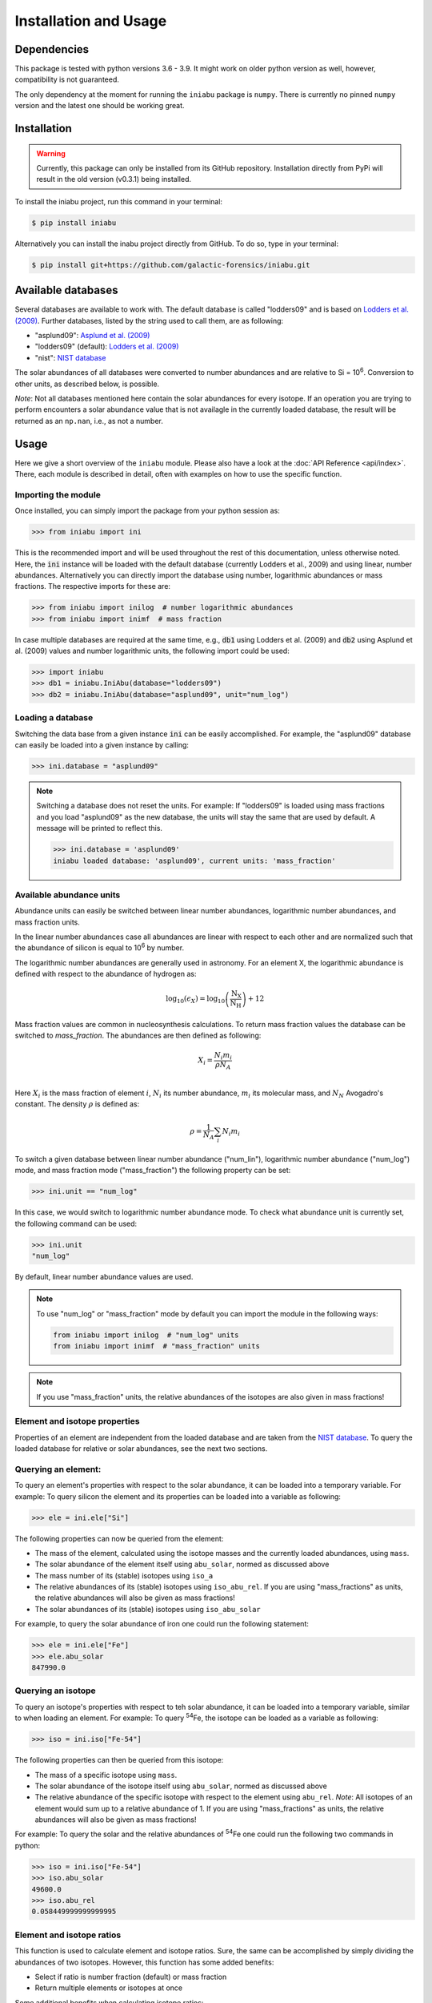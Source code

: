 Installation and Usage
======================


Dependencies
------------

This package is tested
with python versions 3.6 - 3.9.
It might work on older python version as well,
however,
compatibility is not guaranteed.

The only dependency at the moment
for running the ``iniabu`` package
is ``numpy``.
There is currently no pinned ``numpy`` version
and the latest one should be working great.


Installation
------------

.. warning:: Currently,
    this package can only be installed from its GitHub repository.
    Installation directly from PyPi
    will result in the old version (v0.3.1) being installed.

To install the iniabu project,
run this command in your terminal:

.. code-block:: console

   $ pip install iniabu

Alternatively you can install the inabu project directly from GitHub.
To do so, type in your terminal:

.. code-block:: console

    $ pip install git+https://github.com/galactic-forensics/iniabu.git


Available databases
-------------------
Several databases are available to work with.
The default database is called "lodders09"
and is based on
`Lodders et al. (2009) <https://doi.org/10.1007/978-3-540-88055-4_34>`_.
Further databases,
listed by the string used to call them,
are as following:

- "asplund09": `Asplund et al. (2009) <https://doi.org/10.1146/annurev.astro.46.060407.145222>`_
- "lodders09" (default): `Lodders et al. (2009) <https://doi.org/10.1007/978-3-540-88055-4_34>`_
- "nist": `NIST database <https://www.nist.gov/pml/atomic-weights-and-isotopic-compositions-relative-atomic-masses>`_

The solar abundances of all databases
were converted to number abundances
and are relative to Si = 10\ :sup:`6`.
Conversion to other units,
as described below,
is possible.

*Note*: Not all databases mentioned here
contain the solar abundances for every isotope.
If an operation you are trying to perform
encounters a solar abundance value that is not availagle
in the currently loaded database,
the result will be returned as an ``np.nan``,
i.e., as not a number.


Usage
-----

Here we give a short overview of the ``iniabu`` module.
Please also have a look at the
:doc:`API Reference <api/index>`.
There,
each module is described in detail,
often with examples on how to use the specific function.


Importing the module
~~~~~~~~~~~~~~~~~~~~

Once installed,
you can simply import the package
from your python session as:

.. code-block:: python

    >>> from iniabu import ini

This is the recommended import
and will be used throughout
the rest of this documentation,
unless otherwise noted.
Here, the :code:`ini` instance will be loaded
with the default database
(currently Lodders et al., 2009)
and using linear,
number abundances.
Alternatively you can directly import
the database using number, logarithmic abundances
or mass fractions.
The respective imports for these are:

.. code-block:: python

  >>> from iniabu import inilog  # number logarithmic abundances
  >>> from iniabu import inimf  # mass fraction


In case multiple databases
are required at the same time,
e.g., :code:`db1` using Lodders et al. (2009)
and :code:`db2` using Asplund et al. (2009) values and number logarithmic units,
the following import could be used:

.. code-block:: python

    >>> import iniabu
    >>> db1 = iniabu.IniAbu(database="lodders09")
    >>> db2 = iniabu.IniAbu(database="asplund09", unit="num_log")


Loading a database
~~~~~~~~~~~~~~~~~~

Switching the data base from a given instance :code:`ini`
can be easily accomplished.
For example, the "asplund09" database
can easily be loaded into a given instance
by calling:

.. code-block:: python

    >>> ini.database = "asplund09"

.. note:: Switching a database does not reset the units.
  For example: If "lodders09" is loaded
  using mass fractions and you load
  "asplund09" as the new database,
  the units will stay the same that are used by default.
  A message will be printed to reflect this.

  .. code-block:: python

    >>> ini.database = 'asplund09'
    iniabu loaded database: 'asplund09', current units: 'mass_fraction'



Available abundance units
~~~~~~~~~~~~~~~~~~~~~~~~~

Abundance units can easily be switched between
linear number abundances,
logarithmic number abundances,
and mass fraction units.

In the linear number abundances case
all abundances are linear with respect to each other
and are normalized
such that the abundance of silicon
is equal to 10\ :sup:`6` by number.


The logarithmic number abundances
are generally used in astronomy.
For an element X,
the logarithmic abundance is defined
with respect to the abundance of hydrogen as:

.. math::

  \log_{10}(\epsilon_X) = \log_{10} \left(\frac{\mathrm{N}_\mathrm{X}}{\mathrm{N}_\mathrm{H}}\right) + 12

Mass fraction values
are common in nucleosynthesis calculations.
To return mass fraction values
the database can be switched to `mass_fraction`.
The abundances are then defined as following:

.. math::

  X_{i} = \frac{N_{i} m_{i}}{\rho N_{A}} \\

Here :math:`X_{i}` is the mass fraction
of element :math:`i`,
:math:`N_{i}` its number abundance,
:math:`m_{i}` its molecular mass,
and :math:`N_{N}` Avogadro's constant.
The density :math:`\rho`
is defined as:

.. math::

  \rho = \frac{1}{N_{A}} \sum_i N_{i} m_{i}

To switch a given database between
linear number abundance ("num_lin"),
logarithmic number abundance ("num_log") mode,
and mass fraction mode ("mass_fraction")
the following property can be set:

.. code-block:: python

    >>> ini.unit == "num_log"

In this case,
we would switch to logarithmic number abundance mode.
To check what abundance unit is currently set,
the following command can be used:

.. code-block:: python

    >>> ini.unit
    "num_log"

By default,
linear number abundance values are used.

.. note:: To use "num_log" or
  "mass_fraction" mode by default
  you can import the module in the following ways:

  .. code-block:: python

    from iniabu import inilog  # "num_log" units
    from iniabu import inimf  # "mass_fraction" units

.. note:: If you use "mass_fraction" units,
  the relative abundances of the isotopes
  are also given in mass fractions!

Element and isotope properties
~~~~~~~~~~~~~~~~~~~~~~~~~~~~~~
Properties of an element are independent from the loaded database
and are taken from the
`NIST database <https://www.nist.gov/pml/atomic-weights-and-isotopic-compositions-relative-atomic-masses>`_.
To query the loaded database for relative or solar abundances,
see the next two sections.

Querying an element:
~~~~~~~~~~~~~~~~~~~~

To query an element's properties
with respect to the solar abundance,
it can be loaded into a temporary variable.
For example:
To query silicon the element and its properties
can be loaded into a variable as following:

.. code-block:: python

    >>> ele = ini.ele["Si"]

The following properties can now be queried
from the element:

- The mass of the element,
  calculated using the isotope masses
  and the currently loaded abundances,
  using ``mass``.
- The solar abundance of the element itself using ``abu_solar``,
  normed as discussed above
- The mass number of its (stable) isotopes using ``iso_a``
- The relative abundances of its (stable) isotopes using
  ``iso_abu_rel``.
  If you are using "mass_fractions" as units,
  the relative abundances will also be given
  as mass fractions!
- The solar abundances of its (stable) isotopes using ``iso_abu_solar``

For example,
to query the solar abundance of iron
one could run the following statement:

.. code-block:: python

   >>> ele = ini.ele["Fe"]
   >>> ele.abu_solar
   847990.0



Querying an isotope
~~~~~~~~~~~~~~~~~~~

To query an isotope's properties
with respect to teh solar abundance,
it can be loaded into a temporary variable,
similar to when loading an element.
For example:
To query :sup:`54`\Fe,
the isotope can be loaded as a variable
as following:

.. code-block:: python

    >>> iso = ini.iso["Fe-54"]

The following properties can then
be queried from this isotope:

- The mass of a specific isotope using ``mass``.
- The solar abundance of the isotope itself using ``abu_solar``,
  normed as discussed above
- The relative abundance of the specific isotope
  with respect to the element using ``abu_rel``.
  *Note*: All isotopes of an element
  would sum up to a relative abundance of 1.
  If you are using "mass_fractions" as units,
  the relative abundances will also be given
  as mass fractions!

For example:
To query the solar and the relative abundances
of :sup:`54`\Fe
one could run the following two commands in python:

.. code-block:: python

  >>> iso = ini.iso["Fe-54"]
  >>> iso.abu_solar
  49600.0
  >>> iso.abu_rel
  0.058449999999999995


Element and isotope ratios
~~~~~~~~~~~~~~~~~~~~~~~~~~

This function is used to calculate element and isotope ratios.
Sure, the same can be accomplished by simply
dividing the abundances of two isotopes.
However, this function
has some added benefits:

- Select if ratio is number fraction (default) or mass fraction
- Return multiple elements or isotopes at once

Some additional benefits when calculating isotope ratios:

- Choosing an element as the nominator
  selects all isotopes of the given element
  for the nominator
- Choosing an element as the denominator
  calculates the ratio for every isotope in the nominator
  with respect to the most abundant isotope
  of the element given as the denominator.
  This might sound complicated,
  but can be very useful since isotope ratios
  are often given with the most abundant isotope
  in the denominator

.. note:: If multiple isotope ratios are returned
  the function automatically returns them
  as a numpy array.
  This facilitates subsequent mathematical operations
  using these ratios.

The functions to calculate these ratios are called
``ele_ratio`` and ``iso_ratio``.
Below are some examples
that describe some standard usage of these routines:

.. caution:: In these examples we assume
  that the database is loaded with "num_lin" units.
  If you are using "mass_fraction" units,
  you will get "mass_fraction" units back,
  even if you do not set :code:`mass_fraction=True`.
  However,
  you could overwrite this behavior
  (the same way you can return `mass_fractions`
  even if you are in "num_lin" mode)
  by setting :code:`mass_fraction=False`.

Some examples for elemental ratios:

- Calculate He to Pb ratio
  using number fraction and mass fraction:
  Here we assume that number, linear units are loaded:

  .. code-block:: python

    >>> ini.ele_ratio("He", "Pb")  # number fraction
    759537205.0816697
    >>> ini.ele_ratio("He", "Pb", mass_fraction=True)
    39321659726.58637

- Calculate multiple element ratios
  with the same denominator.
  The specific example here ratios Fe and Ni to Si:

  .. code-block:: python

    >>> ini.ele_ratio(["Fe", "Ni"], "Si")
    array([0.84824447, 0.04910773])

- Calculate multiple element ratios
  that have individual nominators and denominators.
  Here Si to Fe and Ni to Zr is calculated:

  .. code-block:: python

    >>> ini.ele_ratio(["Si", "Ni"], ["Fe", "Zr"])
    array([1.17890541e+00, 4.55450413e+03])


Some examples for isotope ratios:

- Calculate the isotope ratios
  of :sup:`6`\Li to :sup:`7`\Li
  as number fractions
  and as mass fractions.
  Here we assume that number, linear units are loaded:

  .. code-block:: python

    >>> ini.iso_ratio("Li-6", "Li-7")  # number fractions by default
    0.08212225817272835
    >>> ini.iso_ratio("Li-6", "Li-7", mass_fraction=True)
    0.09578691181324486

- Calculate isotope fractions of :sup:`3`\He to :sup:`4`\He
  and :sup:`21`\Ne to :sup:`20`\Ne:

  .. code-block:: python

    >>> ini.iso_ratio(["He-3", "Ne-21"], ["He-4", "Ne-20"])
    array([0.00016603, 0.00239717])

- Calculate the isotope ratios of all Si isotopes
  with respect to :sup:`28`\Si.
  Three methods, all identical, are specified as following:

  - Method 1: The manual way specifying each isotope individually
  - Method 2: Select element in nominator chooses all isotopes of specified element
  - Method 3: The fastest way for this specific case is to choose `'Si'` as the element
    in the nominator and to choose `'Si'` in the denominator.
    The latter will pick the most abundant isotope of silicon,
    which is :sup:`28`\Si.


  .. code-block:: python

    >>> ini.iso_ratio(["Si-28", "Si-29", "Si-30"], "Si-28")  # Method 1
    array([1.        , 0.05077524, 0.03347067])
    >>> ini.iso_ratio("Si", "Si-28")  # Method 2
    array([1.        , 0.05077524, 0.03347067])
    >>> ini.iso_ratio("Si", "Si")  # Method 3
    array([1.        , 0.05077524, 0.03347067])



δ-values
~~~~~~~~

.. note:: A detailed discussion
  of δ-values can be found in the
  :doc:`Background Information <background>`

The δ-value of a given isotope ratio,
generally used in cosmo- and geochemistry,
is defined as:

.. math::

  \delta \left( \frac{^{i}X}{^{j}X} \right) =
  \left(\frac{\left(\frac{^{i}X}{^{j}X}\right)_{\mathrm{measured}}}
  {\left(\frac{^{i}X}{^{j}X}\right)_{\mathrm{solar}}} -
  1\right) \times f

Here the isotopes chosen for the ratio are :math:`^{i}X` and :math:`^{j}X`.
The measured isotope ratio,
which is in the nominator,
is a value that must be provided to the function.
The solar isotope ratio (denominator)
will be taken from the solar abundance table
using the isotope ratios provided to the routine.
The factor :math:`f` is by default set to 1000.
This means that δ-values are by default
returned as parts-per-thousand (‰).
Choosing a different factor can be done
by setting the keyword argument ``delta_factor`` accordingly.

Furthermore, the keyword argument ``mass_fraction``
can also be used as for ratios.
Setting this keyword to ``True``
or ``False`` allows the user
to overwrite the behavior of the loaded units.

While δ-values are commonly calculated for isotopes of one individual element,
the routine allows to calculate δ-values between isotopes of different elements.
To calculate a δ-values of two elements,
the ``ele_delta`` function should be used.
The equation given above represents a specific,
but most commonly used case.

Finally: The ``iso_delta``
and ``ele_delta`` functions
have the same features
for specifying the nominator and denominator
as the ``iso_ratio``
and ``ele_ratio`` functions mentioned above.

.. caution:: The values must be given in the same shape
  as the number of ratios provided.
  Otherwise the routine will return a ``ValueError``
  specifying that there was a length mismatch.

Some examples for calculating δ-values for isotopes:

- Calculate one δ-value with a given measurement value.
  Here for :sup:`29`\Si/:sup:`28`\Si.
  First calculated in parts per thousand (default),
  then as percent.

  .. code-block:: python

    >>> ini.iso_delta("Si-30", "Si-28", 0.04)  # parts per thousand (default)
    195.0761256883704
    >>> ini.iso_delta("Si-30", "Si-28", 0.04, delta_factor=100)  # percent
    19.50761256883704

- Calculate multiple δ-values as mass fractions.
  Here we calculate all Si isotopes with respect to :sup:`28`\Si.
  Measurements are defined first.
  Three versions are provided that yield the same result.
  See description on calculating isotope ratios above
  for more detail.

  .. code-block:: python

    >>> msr = [1., 0.01, 0.04]  # measurement
    >>> ini.iso_delta(["Si-28", "Si-29", "Si-30"], "Si-28", msr)
    array([   0.        , -803.05359812,  195.07612569])
    >>> ini.iso_delta("Si", "Si-28", msr)
    array([   0.        , -803.05359812,  195.07612569])
    >>> ini.iso_delta("Si", "Si", msr)
    array([   0.        , -803.05359812,  195.07612569])

- Calculate the δ-value for :sup:`84`\Sr
  with respect to the major Sr isotope (:sup:`86`\Sr).
  The measurement value is provided as a mass fraction
  (assumption),
  but the database is loaded using number, linear units:

  .. code-block:: python

    >>> ini.iso_delta("Sr-84", "Sr", 0.01, mass_fraction=True)
    414.3962670607242


Some examples for calculating δ-values for elements:

- Calculate a δ-value for multiple elements,
  here Si and Ne with respect to Fe:

  .. code-block:: python

    >>>  ini.ele_delta(["Si", "Ne"], "Fe", [2, 4])
    array([696.48894668,  30.26124356])


Bracket-notation
~~~~~~~~~~~~~~~~

The bracket notation,
generally used in astronomy,
for a given elemental ratio
is defined as:

.. math::

  [\mathrm{X}/\mathrm{Y}] =
  \log_{10} \left( \frac{N_\mathrm{X}}{N_\mathrm{Y}} \right)_\mathrm{star} -
  \log_{10} \left( \frac{N_\mathrm{X}}{N_\mathrm{Y}} \right)_\mathrm{solar}

Here,
star stands for an arbitrary measurement,
e.g.,
of a given star.
X and Y are the elements of interest in this case,
:math:`N_\mathrm{X}` and :math:`N_\mathrm{Y}`
represent the respective number abundances of elements X and Y.
Calculations with mass fractions
are also allowed by the routine.

While bracket notation is commonly used with elements,
there is no mathematical reason to prohibit using it for isotopes.
Therefore,
two routines are provided,
namely ``ele_bracket`` and ``iso_bracket``.

Finally: The ``ele_bracket``
and ``iso_bracket`` functions
have the same features
for specifying the nominator and denominator
as the ``iso_ratio``
and ``ele_ratio`` functions mentioned above.


Some examples for calculating bracket notation values for elements:

- Calculate bracket notation value
  for Fe / H for a given measurement.
  First we calculate it as a number fraction (default setting)
  then as a mass fraction while having the database loaded
  in number linear mode.

  .. code-block:: python

    >>> ini.ele_bracket("Fe", "H", 0.005)  # number fraction
    2.183887471873783
    >>> ini.ele_bracket("Fe", "H", 0.005, mass_fraction=True)  # mass fraction
    3.9274378849968263

- Calculate bracket notation value
  for multiple measurements.
  Here, for O and Fe with respect to Fe.

  .. code-block:: python

    >>> ini.ele_bracket(["O", "Fe"], "H", [0.02, 0.005])
    array([1.51740521, 2.18388747])



Some examples for calculating bracket notation values for isotopes:

- Calculate a bracket notation values for multiple isotopes.
  Here for all Si isotopes with respect to :sup:`28`\Si.
  *Note*: See ``ratio_isotopes`` for a detailed description
  of the possibilities.

  .. code-block:: python

    >>> msr = [1., 0.01, 0.04]
    >>>  ini.iso_bracket(["Si-28", "Si-29", "Si-30"], "Si-28", msr)
    array([ 0.        , -0.70565195,  0.07739557])
    >>> ini.iso_bracket("Si", "Si-28", msr)
    array([ 0.        , -0.70565195,  0.07739557])
    >>> ini.iso_bracket("Si", "Si", msr)
    array([ 0.        , -0.70565195,  0.07739557])
